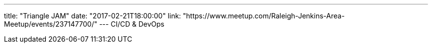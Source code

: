 ---
title: "Triangle JAM"
date: "2017-02-21T18:00:00"
link: "https://www.meetup.com/Raleigh-Jenkins-Area-Meetup/events/237147700/"
---
CI/CD & DevOps
